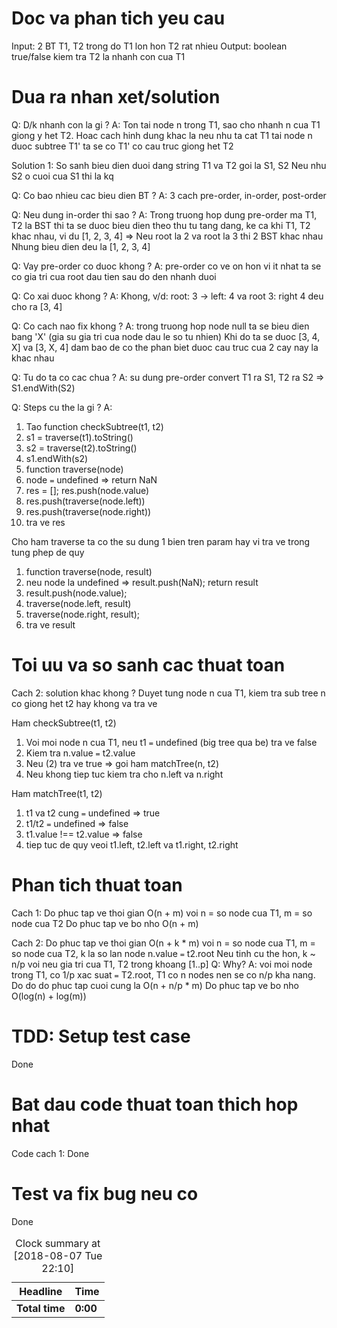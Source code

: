 * Doc va phan tich yeu cau
Input: 2 BT T1, T2 trong do T1 lon hon T2 rat nhieu
Output: boolean true/false kiem tra T2 la nhanh con cua T1

* Dua ra nhan xet/solution
Q: D/k nhanh con la gi ?
A: Ton tai node n trong T1, sao cho nhanh n cua T1 giong y het T2. Hoac cach hinh dung khac la neu nhu ta cat T1 tai node n duoc subtree T1' ta se co T1' co cau truc giong het T2

Solution 1:
So sanh bieu dien duoi dang string T1 va T2 goi la S1, S2
Neu nhu S2 o cuoi cua S1 thi la kq

Q: Co bao nhieu cac bieu dien BT ?
A: 3 cach pre-order, in-order, post-order

Q: Neu dung in-order thi sao ?
A: Trong truong hop dung pre-order ma T1, T2 la BST thi ta se duoc bieu dien theo thu tu tang dang, ke ca khi T1, T2 khac nhau, vi du
[1, 2, 3, 4] => Neu root la 2 va root la 3 thi 2 BST khac nhau
Nhung bieu dien deu la [1, 2, 3, 4]

Q: Vay pre-order co duoc khong ?
A: pre-order co ve on hon vi it nhat ta se co gia tri cua root dau tien sau do den nhanh duoi

Q: Co xai duoc khong ?
A: Khong, v/d: root: 3 -> left: 4 va root 3: right 4 deu cho ra [3, 4]

Q: Co cach nao fix khong ?
A: trong truong hop node null ta se bieu dien bang 'X' (gia su gia tri cua node dau le so tu nhien) Khi do ta se duoc [3, 4, X] va [3, X, 4] dam bao de co the phan biet duoc cau truc cua 2 cay nay la khac nhau

Q: Tu do ta co cac chua ?
A: su dung pre-order convert T1 ra S1, T2 ra S2 => S1.endWith(S2)

Q: Steps cu the la gi ?
A:
1. Tao function checkSubtree(t1, t2)
2. s1 = traverse(t1).toString()
3. s2 = traverse(t2).toString()
4. s1.endWith(s2)
5. function traverse(node)
6. node === undefined => return NaN
7. res = []; res.push(node.value)
8. res.push(traverse(node.left))
9. res.push(traverse(node.right))
10. tra ve res

Cho ham traverse ta co the su dung 1 bien tren param hay vi tra ve trong tung phep de quy
1. function traverse(node, result)
2. neu node la undefined => result.push(NaN); return result
3. result.push(node.value);
4. traverse(node.left, result)
5. traverse(node.right, result);
6. tra ve result

* Toi uu va so sanh cac thuat toan
Cach 2: solution khac khong ?
Duyet tung node n cua T1, kiem tra sub tree n co giong het t2 hay khong va tra ve

Ham checkSubtree(t1, t2)
1. Voi moi node n cua T1, neu t1 === undefined (big tree qua be) tra ve false
2. Kiem tra n.value === t2.value
3. Neu (2) tra ve true => goi ham matchTree(n, t2)
4. Neu khong tiep tuc kiem tra cho n.left va n.right

Ham matchTree(t1, t2)
1. t1 va t2 cung === undefined => true
2. t1/t2 === undefined => false
3. t1.value !== t2.value => false
4. tiep tuc de quy veoi t1.left, t2.left va t1.right, t2.right

* Phan tich thuat toan
Cach 1:
Do phuc tap ve thoi gian O(n + m) voi n = so node cua T1, m = so node cua T2
Do phuc tap ve bo nho O(n + m)

Cach 2:
Do phuc tap ve thoi gian O(n + k * m) voi n = so node cua T1, m = so node cua T2,
k la so lan node n.value === t2.root
Neu tinh cu the hon, k ~ n/p voi neu gia tri cua T1, T2 trong khoang [1..p]
Q: Why?
A: voi moi node trong T1, co 1/p xac suat === T2.root, T1 co n nodes nen se co n/p kha nang. Do do do phuc tap cuoi cung la O(n + n/p * m)
Do phuc tap ve bo nho O(log(n) + log(m))

* TDD: Setup test case
Done

* Bat dau code thuat toan thich hop nhat
Code cach 1: Done

* Test va fix bug neu co
Done

#+BEGIN: clocktable :scope file :maxlevel 2
#+CAPTION: Clock summary at [2018-08-07 Tue 22:10]
| Headline     | Time   |
|--------------+--------|
| *Total time* | *0:00* |
#+END:
